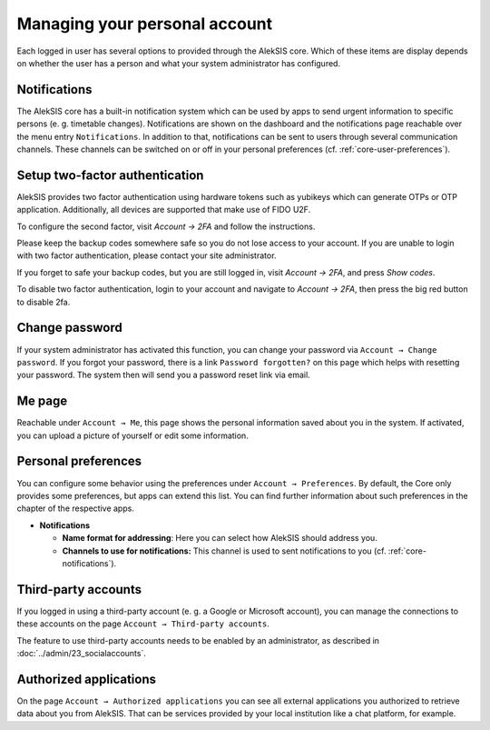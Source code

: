Managing your personal account
==============================

Each logged in user has several options to provided through the AlekSIS
core. Which of these items are display depends on whether the user has a
person and what your system administrator has configured.

.. _core-notifications:

Notifications
-------------

The AlekSIS core has a built-in notification system which can be used by
apps to send urgent information to specific persons (e. g. timetable
changes). Notifications are shown on the dashboard and the notifications
page reachable over the menu entry ``Notifications``. In addition to
that, notifications can be sent to users through several communication
channels. These channels can be switched on or off in your personal
preferences (cf. :ref:`core-user-preferences`).

Setup two-factor authentication
-------------------------------


.. image:: ../_static/2fa.png
  :width: 100%
  :alt: Configure two factor authentication

AlekSIS provides two factor authentication using hardware tokens such as
yubikeys which can generate OTPs or OTP application. Additionally,
all devices are supported that make use of FIDO U2F.

To configure the second factor, visit `Account → 2FA` and follow the
instructions.

Please keep the backup codes somewhere safe so you do not lose access to
your account. If you are unable to login with two factor authentication,
please contact your site administrator.

If you forget to safe your backup codes, but you are still logged in, visit
`Account → 2FA`, and press `Show codes`.

To disable two factor authentication, login to your account and navigate to
`Account → 2FA`, then press the big red button to disable 2fa.

Change password
---------------

If your system administrator has activated this function, you can change
your password via ``Account → Change password``. If you forgot your
password, there is a link ``Password forgotten?`` on this page which
helps with resetting your password. The system then will send you a
password reset link via email.

Me page
-------

Reachable under ``Account → Me``, this page shows the personal
information saved about you in the system. If activated, you can upload
a picture of yourself or edit some information.

.. _core-user-preferences:

Personal preferences
--------------------

You can configure some behavior using the preferences under
``Account → Preferences``. By default, the Core only provides some
preferences, but apps can extend this list. You can find further
information about such preferences in the chapter of the respective
apps.

-  **Notifications**

   -  **Name format for addressing**: Here you can select how AlekSIS
      should address you.
   -  **Channels to use for notifications:** This channel is used to
      sent notifications to you (cf. :ref:`core-notifications`).

Third-party accounts
--------------------

If you logged in using a third-party account (e. g. a Google or
Microsoft account), you can manage the connections to these accounts on
the page ``Account → Third-party accounts``.

The feature to use third-party accounts needs to be enabled by
an administrator, as described in :doc:`../admin/23_socialaccounts`.

Authorized applications
-----------------------

On the page ``Account → Authorized applications`` you can see all
external applications you authorized to retrieve data about you from
AlekSIS. That can be services provided by your local institution like a
chat platform, for example.
